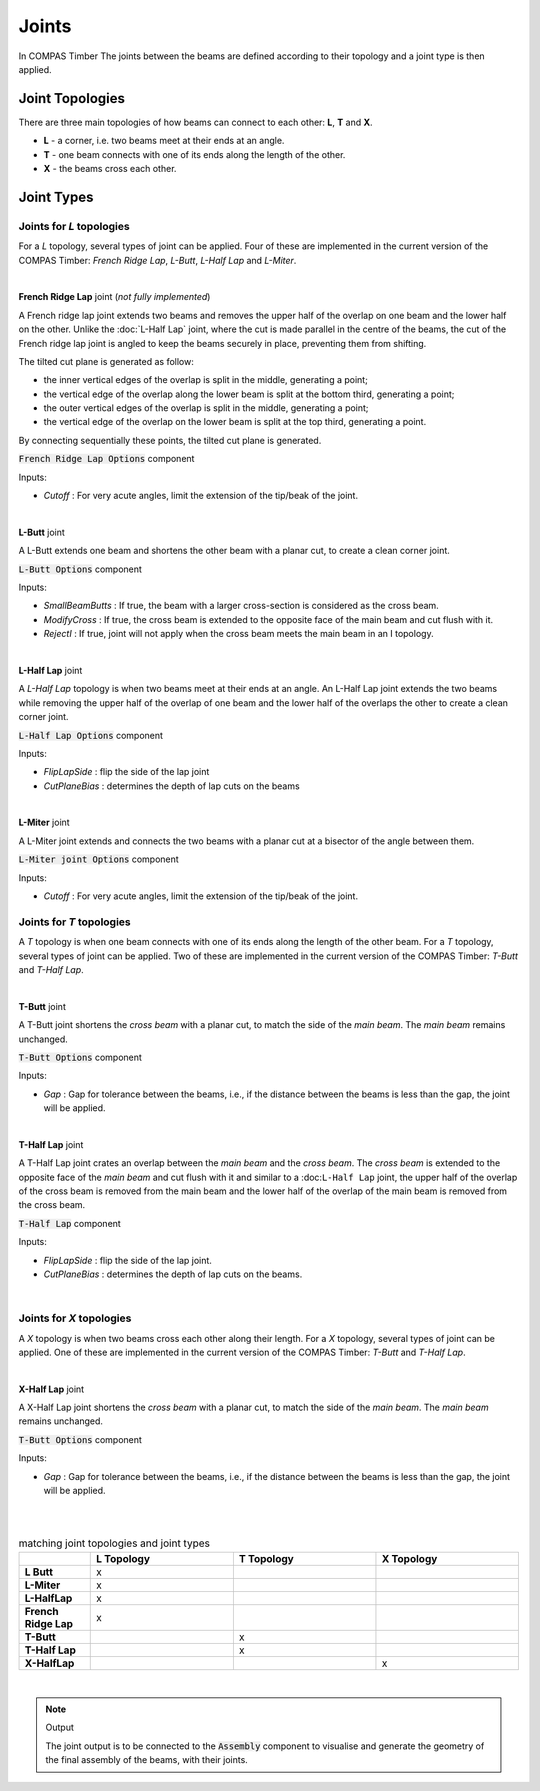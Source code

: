 ******
Joints
******

In COMPAS Timber The joints between the beams are defined according to their topology and a joint type is then applied.

Joint Topologies
----------------

There are three main topologies of how beams can connect to each other: **L**, **T** and **X**.

* **L** - a corner, i.e. two beams meet at their ends at an angle.
* **T** - one beam connects with one of its ends along the length of the other.
* **X** - the beams cross each other.

.. image:: ../images/joint_topologies_diagramm.png
    :width: 30%


Joint Types
----------------

Joints for *L* topologies
^^^^^^

For a *L* topology, several types of joint can be applied. Four of these are implemented in the current version of the COMPAS Timber: *French Ridge Lap*, *L-Butt*, *L-Half Lap* and *L-Miter*.

|

**French Ridge Lap** joint (*not fully implemented*)

.. image:: ../images/Joints_FrenchRidgeExploded_Header.png
    :width: 80%

A French ridge lap joint extends two beams and removes the upper half of the overlap on one beam and the lower half on the other.
Unlike the :doc:`L-Half Lap` joint, where the cut is made parallel in the centre of the beams, the cut of the French ridge lap joint is angled to keep the beams securely in place, preventing them from shifting.

The tilted cut plane is generated as follow:

* the inner vertical edges of the overlap is split in the middle, generating a point;
* the vertical edge of the overlap along the lower beam is split at the bottom third, generating a point;
* the outer vertical edges of the overlap is split in the middle, generating a point;
* the vertical edge of the overlap on the lower beam is split at the top third, generating a point.

By connecting sequentially these points, the tilted cut plane is generated.



.. image:: ../images/Joints_FrenchRidge_Component.png
    :width: 80%

:code:`French Ridge Lap Options` component



Inputs:

* `Cutoff` : For very acute angles, limit the extension of the tip/beak of the joint.

|


**L-Butt** joint

A L-Butt extends one beam and shortens the other beam with a planar cut, to create a clean corner joint.

.. image:: ../images/LButt_diagramm.png
    :width: 50%

:code:`L-Butt Options` component

Inputs:

* `SmallBeamButts` : If true, the beam with a larger cross-section is considered as the cross beam.
* `ModifyCross` : If true, the cross beam is extended to the opposite face of the main beam and cut flush with it.
* `RejectI` : If true, joint will not apply when the cross beam meets the main beam in an I topology.

|


**L-Half Lap** joint

A *L-Half Lap* topology is when two beams meet at their ends at an angle.
An L-Half Lap joint extends the two beams while removing the upper half of the overlap of one beam and the lower half of the overlaps the other to create a clean corner joint.

.. image:: ../images/LButt_diagramm.png
    :width: 50%

:code:`L-Half Lap Options` component

Inputs:

* `FlipLapSide` : flip the side of the lap joint
* `CutPlaneBias` : determines the depth of lap cuts on the beams

|


**L-Miter** joint

A L-Miter joint extends and connects the two beams with a planar cut at a bisector of the angle between them.

.. image:: ../images/LButt_diagramm.png
    :width: 50%

:code:`L-Miter joint Options` component

Inputs:

* `Cutoff` : For very acute angles, limit the extension of the tip/beak of the joint.


Joints for *T* topologies
^^^^^^

A *T* topology is when one beam connects with one of its ends along the length of the other beam.
For a *T* topology, several types of joint can be applied. Two of these are implemented in the current version of the COMPAS Timber: *T-Butt* and *T-Half Lap*.

|

**T-Butt** joint


A T-Butt joint shortens the *cross beam* with a planar cut, to match the side of the *main beam*. The *main beam* remains unchanged.

.. image:: ../images/TButt_diagramm.png
    :width: 50%

:code:`T-Butt Options` component

Inputs:

* `Gap` : Gap for tolerance between the beams, i.e., if the distance between the beams is less than the gap, the joint will be applied.

|

**T-Half Lap** joint


A T-Half Lap joint crates an overlap between the *main beam* and the *cross beam*. The *cross beam* is extended to the opposite face of the *main beam* and cut flush with it and similar to a :doc:``L-Half Lap`` joint, the upper half
of the overlap of the cross beam is removed from the main beam and the lower half of the overlap of the main beam is removed from the cross beam.

.. image:: ../images/TButt_diagramm.png
    :width: 50%

:code:`T-Half Lap` component

Inputs:

* `FlipLapSide` : flip the side of the lap joint.
* `CutPlaneBias` : determines the depth of lap cuts on the beams.

|


Joints for *X* topologies
^^^^^^^

A *X* topology is when two beams cross each other along their length.
For a *X* topology, several types of joint can be applied. One of these are implemented in the current version of the COMPAS Timber: *T-Butt* and *T-Half Lap*.

|

**X-Half Lap** joint


A X-Half Lap joint shortens the *cross beam* with a planar cut, to match the side of the *main beam*. The *main beam* remains unchanged.

.. image:: ../images/TButt_diagramm.png
    :width: 50%

:code:`T-Butt Options` component

Inputs:

* `Gap` : Gap for tolerance between the beams, i.e., if the distance between the beams is less than the gap, the joint will be applied.

|


.. image:: ../images/LMiter_diagramm.png
    :width: 50%

|

.. list-table:: matching joint topologies and joint types
   :widths: 5 10 10 10
   :header-rows: 1
   :stub-columns: 1

   * -
     - L Topology
     - T Topology
     - X Topology
   * - L Butt
     - x
     -
     -
   * - L-Miter
     - x
     -
     -
   * - L-HalfLap
     - x
     -
     -
   * - French Ridge Lap
     - x
     -
     -
   * - T-Butt
     -
     - x
     -
   * - T-Half Lap
     -
     - x
     -
   * - X-HalfLap
     -
     -
     - x

|

.. note::
    Output

    The joint output is to be connected to the :code:`Assembly` component to visualise and generate the geometry of the final assembly of the beams, with their joints.
